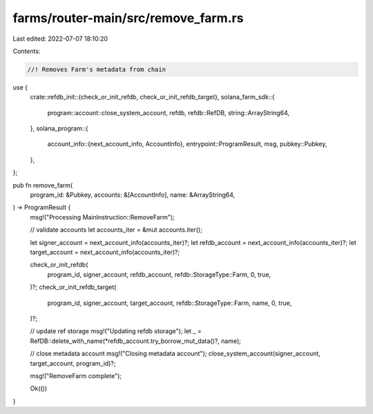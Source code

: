 farms/router-main/src/remove_farm.rs
====================================

Last edited: 2022-07-07 18:10:20

Contents:

.. code-block:: rs

    //! Removes Farm's metadata from chain

use {
    crate::refdb_init::{check_or_init_refdb, check_or_init_refdb_target},
    solana_farm_sdk::{
        program::account::close_system_account, refdb, refdb::RefDB, string::ArrayString64,
    },
    solana_program::{
        account_info::{next_account_info, AccountInfo},
        entrypoint::ProgramResult,
        msg,
        pubkey::Pubkey,
    },
};

pub fn remove_farm(
    program_id: &Pubkey,
    accounts: &[AccountInfo],
    name: &ArrayString64,
) -> ProgramResult {
    msg!("Processing MainInstruction::RemoveFarm");

    // validate accounts
    let accounts_iter = &mut accounts.iter();

    let signer_account = next_account_info(accounts_iter)?;
    let refdb_account = next_account_info(accounts_iter)?;
    let target_account = next_account_info(accounts_iter)?;

    check_or_init_refdb(
        program_id,
        signer_account,
        refdb_account,
        refdb::StorageType::Farm,
        0,
        true,
    )?;
    check_or_init_refdb_target(
        program_id,
        signer_account,
        target_account,
        refdb::StorageType::Farm,
        name,
        0,
        true,
    )?;

    // update ref storage
    msg!("Updating refdb storage");
    let _ = RefDB::delete_with_name(*refdb_account.try_borrow_mut_data()?, name);

    // close metadata account
    msg!("Closing metadata account");
    close_system_account(signer_account, target_account, program_id)?;

    msg!("RemoveFarm complete");

    Ok(())
}


